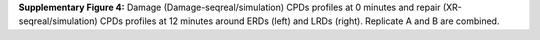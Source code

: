 **Supplementary Figure 4:** Damage (Damage-seqreal/simulation) CPDs profiles at 0 minutes and 
repair (XR-seqreal/simulation) CPDs profiles at 12 minutes around ERDs (left) and LRDs (right). 
Replicate A and B are combined.